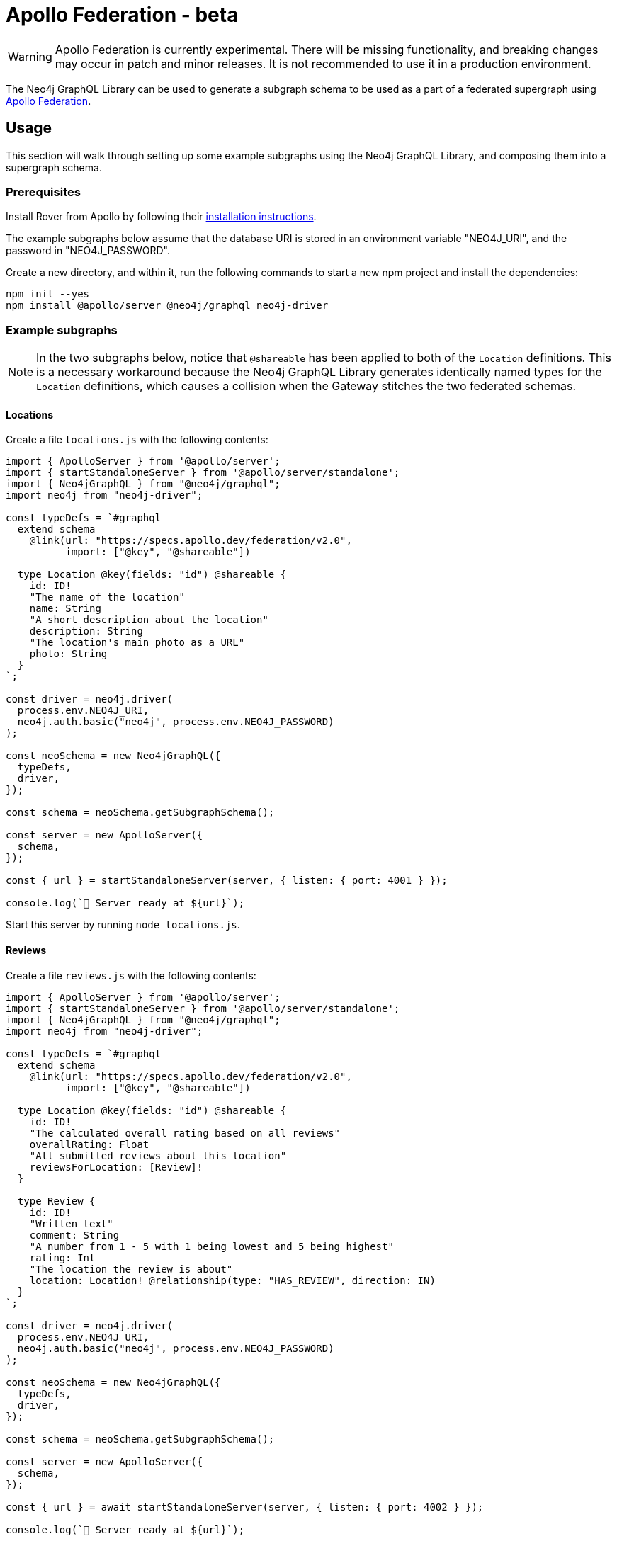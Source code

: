 [[apollo-federation]]
= Apollo Federation - beta

WARNING: Apollo Federation is currently experimental. There will be missing functionality, and breaking changes may occur in patch and minor releases. It is not recommended to use it in a production environment.

The Neo4j GraphQL Library can be used to generate a subgraph schema to be used as a part of a federated supergraph using https://www.apollographql.com/apollo-federation/[Apollo Federation].

== Usage

This section will walk through setting up some example subgraphs using the Neo4j GraphQL Library, and composing them into a supergraph schema.

=== Prerequisites

Install Rover from Apollo by following their https://www.apollographql.com/docs/rover/getting-started[installation instructions].

The example subgraphs below assume that the database URI is stored in an environment variable "NEO4J_URI", and the password in "NEO4J_PASSWORD".

Create a new directory, and within it, run the following commands to start a new npm project and install the dependencies:

[source, bash, indent=0]
----
npm init --yes
npm install @apollo/server @neo4j/graphql neo4j-driver
----

=== Example subgraphs

NOTE: In the two subgraphs below, notice that `@shareable` has been applied to both of the `Location` definitions.
This is a necessary workaround because the Neo4j GraphQL Library generates identically named types for the `Location` definitions, which causes a collision when the Gateway stitches the two federated schemas.

==== Locations

Create a file `locations.js` with the following contents:

[source, javascript, indent=0]
----
import { ApolloServer } from '@apollo/server';
import { startStandaloneServer } from '@apollo/server/standalone';
import { Neo4jGraphQL } from "@neo4j/graphql";
import neo4j from "neo4j-driver";

const typeDefs = `#graphql
  extend schema
    @link(url: "https://specs.apollo.dev/federation/v2.0",
          import: ["@key", "@shareable"])

  type Location @key(fields: "id") @shareable {
    id: ID!
    "The name of the location"
    name: String
    "A short description about the location"
    description: String
    "The location's main photo as a URL"
    photo: String
  }
`;

const driver = neo4j.driver(
  process.env.NEO4J_URI,
  neo4j.auth.basic("neo4j", process.env.NEO4J_PASSWORD)
);

const neoSchema = new Neo4jGraphQL({
  typeDefs,
  driver,
});

const schema = neoSchema.getSubgraphSchema();

const server = new ApolloServer({
  schema,
});

const { url } = startStandaloneServer(server, { listen: { port: 4001 } });

console.log(`🚀 Server ready at ${url}`);
----

Start this server by running `node locations.js`.

==== Reviews

Create a file `reviews.js` with the following contents:

[source, javascript, indent=0]
----
import { ApolloServer } from '@apollo/server';
import { startStandaloneServer } from '@apollo/server/standalone';
import { Neo4jGraphQL } from "@neo4j/graphql";
import neo4j from "neo4j-driver";

const typeDefs = `#graphql
  extend schema
    @link(url: "https://specs.apollo.dev/federation/v2.0",
          import: ["@key", "@shareable"])

  type Location @key(fields: "id") @shareable {
    id: ID!
    "The calculated overall rating based on all reviews"
    overallRating: Float
    "All submitted reviews about this location"
    reviewsForLocation: [Review]!
  }

  type Review {
    id: ID!
    "Written text"
    comment: String
    "A number from 1 - 5 with 1 being lowest and 5 being highest"
    rating: Int
    "The location the review is about"
    location: Location! @relationship(type: "HAS_REVIEW", direction: IN)
  }
`;

const driver = neo4j.driver(
  process.env.NEO4J_URI,
  neo4j.auth.basic("neo4j", process.env.NEO4J_PASSWORD)
);

const neoSchema = new Neo4jGraphQL({
  typeDefs,
  driver,
});

const schema = neoSchema.getSubgraphSchema();

const server = new ApolloServer({
  schema,
});

const { url } = await startStandaloneServer(server, { listen: { port: 4002 } });

console.log(`🚀 Server ready at ${url}`);
----

Start this server by running `node reviews.js`.

=== Supergraph composition

Create a new file, `supergraph.yaml`

[source, yaml, indent=0]
----
federation_version: 2
subgraphs:
  locations:
    routing_url: http://localhost:4001/
    schema:
      subgraph_url: http://localhost:4001/
  reviews:
    routing_url: http://localhost:4002/
    schema:
      subgraph_url: http://localhost:4002/
----

In the same directory, execute the following command to generate the supergraph schema:

NOTE: The first time you run this command with a Federation 2 YAML configuration, Rover installs a separate plugin and prompts you to accept the terms and conditions of the ELv2 license.
Find more information in the https://www.apollographql.com/docs/federation/quickstart/local-composition/#2-perform-composition[Apollo Federation docs].

[source, bash, indent=0]
----
rover supergraph compose --config supergraph.yaml > supergraph.graphql
----

Finally, execute the following commands to download Apollo Router and start the supergraph server:

[source, bash, indent=0]
----
curl -sSL https://router.apollo.dev/download/nix/latest | sh
./router --dev --supergraph supergraph.graphql
----

You should now be able to navigate to http://127.0.0.1:4000/ in a web browser to access Apollo Sandbox and query the supergraph.
